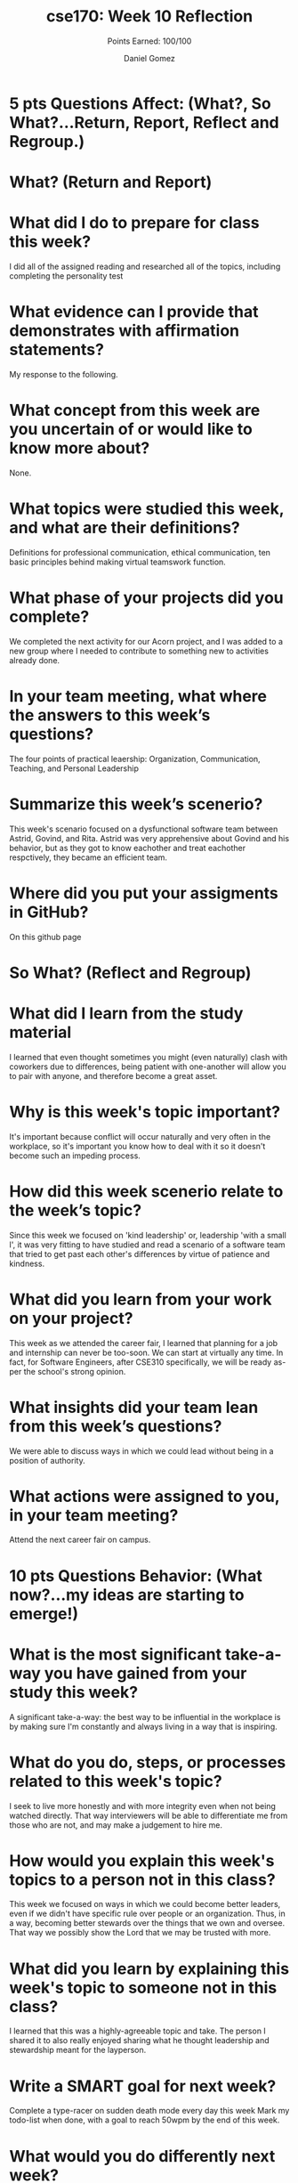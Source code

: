 #+author: Daniel Gomez
#+title: cse170: Week 10 Reflection
#+subtitle: Points Earned: 100/100
* 5 pts Questions             Affect: (What?, So What?...Return, Report, Reflect and Regroup.)
* What? (Return and Report)
* What did I do to prepare for class this week?
I did all of the assigned reading and researched all of the topics, including completing the personality test
* What evidence can I provide that demonstrates with affirmation statements?
My response to the following.
* What concept from this week are you uncertain of or would like to know more about?
None.
* What topics were studied this week, and what are their definitions?
Definitions for professional communication, ethical communication, ten basic principles behind making virtual teamswork function.
* What phase of your projects did you complete?
We completed the next activity for our Acorn project, and I was added to a new group where I needed to contribute to something new to activities already done.
* In your team meeting, what where the answers to this week’s questions?
The four points of practical leaership: Organization, Communication, Teaching, and Personal Leadership
* Summarize this week’s scenerio?
This week's scenario focused on a dysfunctional software team between Astrid, Govind, and Rita. Astrid was very apprehensive about Govind and his behavior, but as they got to know eachother and treat eachother respctively, they became an efficient team.
* Where did you put your assigments in GitHub?
On this github page
* So What? (Reflect and Regroup)
* What did I learn from the study material
I learned that even thought sometimes you might (even naturally) clash with coworkers due to differences, being patient with one-another will allow you to pair with anyone, and therefore become a great asset.
* Why is this week's topic important?
It's important because conflict will occur naturally and very often in the workplace, so it's important you know how to deal with it so it doesn't become such an impeding process.
* How did this week scenerio relate to the week’s topic?
Since this week we focused on 'kind leadership' or, leadership 'with a small l', it was very fitting to have studied and read a scenario of a software team that tried to get past each other's differences by virtue of patience and kindness.
* What did you learn from your work on your project?
This week as we attended the career fair, I learned that planning for a job and internship can never be too-soon. We can start at virtually any time. In fact, for Software Engineers, after CSE310 specifically, we will be ready as-per the school's strong opinion.
* What insights did your team lean from this week’s questions?
We were able to discuss ways in which we could lead without being in a position of authority.
* What actions were assigned to you, in your team meeting?
Attend the next career fair on campus.
* 10 pts Questions Behavior: (What now?...my ideas are starting to emerge!)
* What is the most significant take-a-way you have gained from your study this week?
A significant take-a-way: the best way to be influential in the workplace is by making sure I'm constantly and always living in a way that is inspiring. 
* What do you do, steps, or processes related to this week's topic?
I seek to live more honestly and with more integrity even when not being watched directly. That way interviewers will be able to differentiate me from those who are not, and may make a judgement to hire me.
* How would you explain this week's topics to a person not in this class?
This week we focused on ways in which we could become better leaders, even if we didn't have specific rule over people or an organization. Thus, in a way, becoming better stewards over the things that we own and oversee. That way we possibly show the Lord that we may be trusted with more.
* What did you learn by explaining this week's topic to someone not in this class?
I learned that this was a highly-agreeable topic and take. The person I shared it to also really enjoyed sharing what he thought leadership and stewardship meant for the layperson.
* Write a SMART goal for next week?
Complete a type-racer on sudden death mode every day this week
Mark my todo-list when done, with a goal to reach 50wpm by the end of this week.
* What would you do differently next week?
I would make sure to be more consistent and do this first thing in the morning, and also incorporating an alarm to do-so.
* What five take did you get from the scenerio?
My five-take was looking back on my mission and remembering having some companions and people that I found difficult to agree with, or at least ones that I didn't find myself naturally attracted to be around in a friendly-sense. But like Astrid and Rita, It's important to put those differences aside even if they may bother us to our metaphorical cores.
* How does the weekly topic relate to the MIM model?
The MIM model works great in this scenario because it really takes patience to process what happens that may happen to us, and taking a minute to process and react in order to make sure we don't do or say things we might regret.
* 20 pts Questions Cognitive: (Wow, I learn?... Ok that is deep!)
* Why is this week's topic important for teamwork?
I found this week's topic was crucial for teamwork because in reality most of life's problems can't be tackled on our own, at least not any problems of substantial impact. We need to work with others who /will/ have more of a knowledge than we do in a topic (we all ultimately will encounter somebody like that). We'll find that we might not always be compatible or easy to work with for us.
* How do plan on contributing to the team, besides completing your tasks?
I plan on reaching out and getting to know the individual members of my newly-assigned team.
* How does your experience relate to other experiences you have had?
My experience serving a full-time mission really help me realize more-so that each of us were all in fact very different. Some missionaries even expressed strong Progressive political viewpoints and some their more Libertarian. But the work was what in fact pulled us together to achieve a common goal.
* How does your experience relate to other classmates’ experiences?
Many of us hold extreme differences in background and culture, and in spite of all those differences, Christ and his work brings us together to be nice to one another.
* Tell me about what you taught someone? And what did they learn, that they didn’t know before?
I taught someone about morals and the importance of moral-discipline. They didn't really understand the purpose of being morally straight, and they learned more about the Gospel of Jesus Christ in the process.
* If you were to write your experience as STAR story, how would you phrase it?
When I taught somebody about moral-discipline on my 2-year mission, they seemed confused because they claimed that good-behavior and justice was relative to the individual's upbringing. While I affirmed that some of those things were in fact true, the Gospel of Jesus Christ affirms us that there will always be an innate and if not innate, a true right and a wrong that we need to follow and execute. It only befits us doing so.
* If this was a religion class, how would you relate this week’s topic to the gospel?
I found that this week's topic was easy to relate to the gospel because I could always refer to what kind of leader Jesus Christ was. He never used his leadership and power to berate another human being, or assert dominance. He used it to enable people and change people's lives, and I supposed while reading the scenario, for that purpose are we to use leadership or even in a layperson team-member role. 
